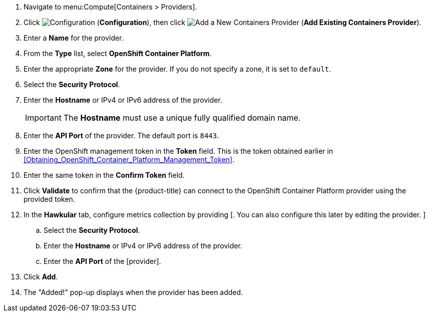 . Navigate to menu:Compute[Containers > Providers].
. Click  image:1847.png[Configuration] (*Configuration*), then click  image:1862.png[Add a New Containers Provider] (*Add Existing Containers Provider*).
. Enter a *Name* for the provider.
. From the *Type* list, select *OpenShift Container Platform*.
. Enter the appropriate *Zone* for the provider. If you do not specify a zone, it is set to `default`.
. Select the *Security Protocol*.
. Enter the *Hostname* or IPv4 or IPv6 address of the provider.
+
[IMPORTANT]
====
The *Hostname* must use a unique fully qualified domain name.
====
+
. Enter the *API Port* of the provider.
  The default port is `8443`.
. Enter the OpenShift management token in the *Token* field. This is the token obtained earlier in xref:Obtaining_OpenShift_Container_Platform_Management_Token[].
. Enter the same token in the *Confirm Token* field.
. Click *Validate* to confirm that the {product-title} can connect to the OpenShift Container Platform provider using the provided token.
. In the *Hawkular* tab, configure metrics collection by providing [. You can also configure this later by editing the provider. ]
.. Select the *Security Protocol*.
.. Enter the *Hostname* or IPv4 or IPv6 address of the provider.
.. Enter the *API Port* of the [provider].
. Click *Add*.
. The "Added!" pop-up displays when the provider has been added.
